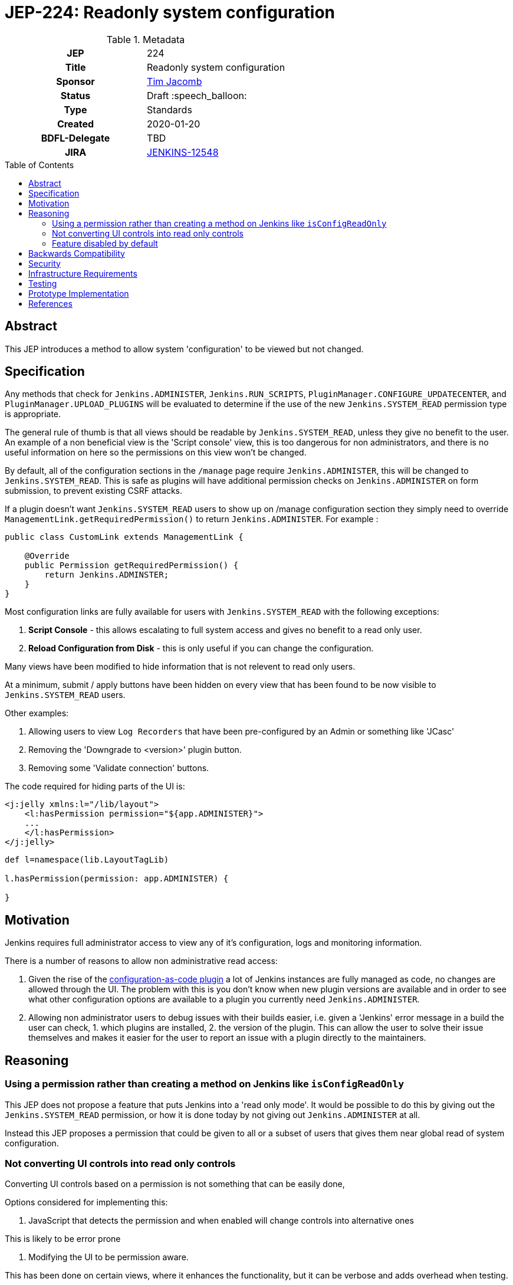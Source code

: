 = JEP-224: Readonly system configuration
:toc: preamble
:toclevels: 3
ifdef::env-github[]
:tip-caption: :bulb:
:note-caption: :information_source:
:important-caption: :heavy_exclamation_mark:
:caution-caption: :fire:
:warning-caption: :warning:
endif::[]

.Metadata
[cols="1h,1"]
|===
| JEP
| 224

| Title
| Readonly system configuration

| Sponsor
| link:https://github.com/timja[Tim Jacomb]

// Use the script `set-jep-status <jep-number> <status>` to update the status.
| Status
| Draft :speech_balloon:

| Type
| Standards

| Created
| 2020-01-20

| BDFL-Delegate
| TBD

//
//
// Uncomment if there is an associated placeholder JIRA issue.
| JIRA
| https://issues.jenkins-ci.org/browse/JENKINS-12548[JENKINS-12548]
//
//
// Uncomment if discussion will occur in forum other than jenkinsci-dev@ mailing list.
//| Discussions-To
//| :bulb: Link to where discussion and final status announcement will occur :bulb:
//
//
// Uncomment if this JEP depends on one or more other JEPs.
//| Requires
//| :bulb: JEP-NUMBER, JEP-NUMBER... :bulb:
//
//
// Uncomment and fill if this JEP is rendered obsolete by a later JEP
//| Superseded-By
//| :bulb: JEP-NUMBER :bulb:
//
//
// Uncomment when this JEP status is set to Accepted, Rejected or Withdrawn.
//| Resolution
//| :bulb: Link to relevant post in the jenkinsci-dev@ mailing list archives :bulb:

|===

== Abstract

This JEP introduces a method to allow system 'configuration' to be viewed but not changed.

== Specification

Any methods that check for `Jenkins.ADMINISTER`, `Jenkins.RUN_SCRIPTS`, `PluginManager.CONFIGURE_UPDATECENTER`, and `PluginManager.UPLOAD_PLUGINS` will be evaluated to determine if the use of the new `Jenkins.SYSTEM_READ` permission type is appropriate. 

The general rule of thumb is that all views should be readable by `Jenkins.SYSTEM_READ`, unless they give no benefit to the user.
An example of a non beneficial view is the 'Script console' view, this is too dangerous for non administrators,
and there is no useful information on here so the permissions on this view won't be changed.

By default, all of the configuration sections in the `/manage` page require `Jenkins.ADMINISTER`, this will be changed to `Jenkins.SYSTEM_READ`. This is safe as plugins will have additional permission checks on `Jenkins.ADMINISTER` on form submission, to prevent existing CSRF attacks.

If a plugin doesn't want `Jenkins.SYSTEM_READ` users to show up on /manage configuration section
they simply need to override `ManagementLink.getRequiredPermission()` to return `Jenkins.ADMINISTER`.
For example :

```java
public class CustomLink extends ManagementLink {

    @Override
    public Permission getRequiredPermission() {
        return Jenkins.ADMINSTER;
    }
}
```

Most configuration links are fully available for users with `Jenkins.SYSTEM_READ` with the following exceptions:

1. *Script Console* - this allows escalating to full system access and gives no benefit to a read only user.

2. *Reload Configuration from Disk* - this is only useful if you can change the configuration.

Many views have been modified to hide information that is not relevent to read only users.

At a minimum, submit / apply buttons have been hidden on every view that has been found to be now 
visible to `Jenkins.SYSTEM_READ` users.

Other examples:

1. Allowing users to view `Log Recorders` that have been pre-configured by an Admin or something like 'JCasc' 

2. Removing the 'Downgrade to <version>' plugin button.

3. Removing some 'Validate connection' buttons.

The code required for hiding parts of the UI is:
```xml
<j:jelly xmlns:l="/lib/layout">
    <l:hasPermission permission="${app.ADMINISTER}">
    ...
    </l:hasPermission>
</j:jelly>
```

```groovy
def l=namespace(lib.LayoutTagLib)

l.hasPermission(permission: app.ADMINISTER) {
    
}
```


== Motivation

Jenkins requires full administrator access to view any of it's configuration, logs and monitoring information.

There is a number of reasons to allow non administrative read access:

1. Given the rise of the link:https://github.com/jenkinsci/configuration-as-code-plugin[configuration-as-code plugin]
a lot of Jenkins instances are fully managed as code, no changes are allowed through the UI.
The problem with this is you don't know when new plugin versions are available and
in order to see what other configuration options are available to a plugin you currently need
`Jenkins.ADMINISTER`.

2. Allowing non administrator users to debug issues with their builds easier, i.e. given a 'Jenkins' error message in a build
the user can check, 1. which plugins are installed, 2. the version of the plugin. This can allow the user to solve their issue
themselves and makes it easier for the user to report an issue with a plugin directly to the maintainers.


== Reasoning

=== Using a permission rather than creating a method on Jenkins like `isConfigReadOnly`

This JEP does not propose a feature that puts Jenkins into a 'read only mode'. It would be possible to do this
by giving out the `Jenkins.SYSTEM_READ` permission, or how it is done today by not giving out `Jenkins.ADMINISTER` at all.

Instead this JEP proposes a permission that could be given to all or a subset of users that gives them near global read of system configuration.

=== Not converting UI controls into read only controls

Converting UI controls based on a permission is not something that can be easily done,

Options considered for implementing this:

1. JavaScript that detects the permission and when enabled will change controls into alternative ones

This is likely to be error prone

2. Modifying the UI to be permission aware.

This has been done on certain views, where it enhances the functionality, but it can be verbose and adds overhead when testing.

3. Enhancing the controls

Hasn't been investigated but the suspicion is there wouldn't be a clean way of doing this.

Taking the above options into account, 2. is being done on a case-by-case basis, but this is expected to be an iterative approach
and not delivered in a single PR, or Jenkins release.

=== Feature disabled by default

This feature will be disabled by default for a few reasons:

1. there will likely need to be changes across plugins, it will give a better user experience if those plugins are released 
before this is enabled by default.

2. there is a risk that some plugins don't do the correct permissions checks and modification to data is possible when pages can be viewed,
if an administrator chooses to enable this feature they can weigh up the risks, and evaluate based on installed plugins.

3. to give more time to enhance the user experience and allow delivering this JEP across multiple pull requests  / Jenkins releases.

The feature will be enabled by either:

1. installing the link:https://github.com/jenkinsci/extended-read-permission-plugin[extended-read-permission plugin].

2. setting a system property.

== Backwards Compatibility

The link:https://github.com/jenkinsci/extended-read-permission-plugin/pull/7[extended-read-permission plugin]
has been extended to allow plugins to use the new permission without having to bump the core version significantly.

== Security

A conservative approach has been taken when granting access to views.

An example being administrative monitors, lots of them have side affects when loaded, and 
have added their on views, including some in plugins.
Currently the check for administrative monitors 'Administer' permission is done centrally in core.
If this were to be relaxed then all views would also become accessible, this is not a change that can be done easily without co-ordinating changes across plugins.


== Infrastructure Requirements

None

== Testing

WebClient tests that check the user can view the page but not submit the page.

== Prototype Implementation

- link:https://github.com/jenkinsci/jenkins/pull/4149[Core PR #4149]
- link:https://github.com/jenkinsci/extended-read-permission-plugin/pull/7[extended-read-permission-plugin PR #7]
- link:https://github.com/jenkinsci/configuration-as-code-plugin/pull/987[JCasc sample plugin implementation]

== References

- link:https://github.com/jenkinsci/jenkins/pull/4149[Core PR #4149]
- link:https://github.com/jenkinsci/configuration-as-code-plugin/issues/9[JCasC read only UI]
